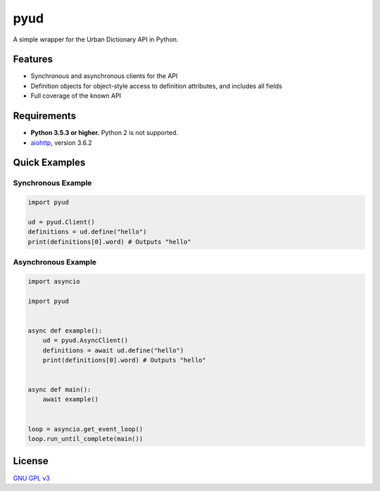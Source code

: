 pyud
====

A simple wrapper for the Urban Dictionary API in Python.

Features
--------

- Synchronous and asynchronous clients for the API
- Definition objects for object-style access to definition attributes, and includes all fields
- Full coverage of the known API

Requirements
------------

- **Python 3.5.3 or higher.** Python 2 is not supported.
- `aiohttp <https://docs.aiohttp.org/en/stable/>`_, version 3.6.2

Quick Examples
--------------

Synchronous Example
~~~~~~~~~~~~~~~~~~~

.. code:: py

    import pyud

    ud = pyud.Client()
    definitions = ud.define("hello")
    print(definitions[0].word) # Outputs "hello"

Asynchronous Example
~~~~~~~~~~~~~~~~~~~~

.. code:: py

    import asyncio

    import pyud


    async def example():
        ud = pyud.AsyncClient()
        definitions = await ud.define("hello")
        print(definitions[0].word) # Outputs "hello"


    async def main():
        await example()

    
    loop = asyncio.get_event_loop()
    loop.run_until_complete(main())

License
-------

`GNU GPL v3 <https://www.gnu.org/licenses/gpl-3.0.en.html>`_